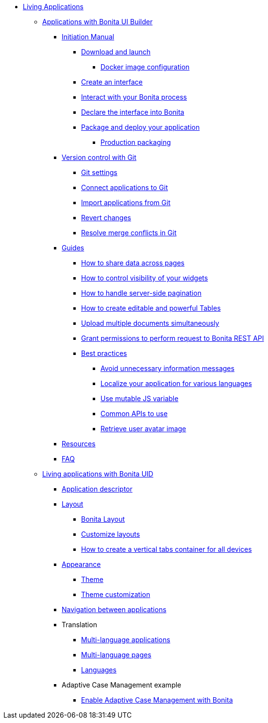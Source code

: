 * xref:custom-applications-index.adoc[Living Applications]
 ** xref:ui-builder/bonita-ui-builder.adoc[Applications with Bonita UI Builder]
  *** xref:ui-builder/initiation-manual.adoc[Initiation Manual]
   **** xref:ui-builder/download-and-launch.adoc[Download and launch]
   ***** xref:ui-builder/ui-builder-docker-installation.adoc[Docker image configuration]
   **** xref:ui-builder/create-an-interface.adoc[Create an interface]
   **** xref:ui-builder/interact-with-your-bonita-process.adoc[Interact with your Bonita process]
   **** xref:ui-builder/builder-declare-interface-in-bonita.adoc[Declare the interface into Bonita]
   **** xref:ui-builder/package-and-deploy-your-application.adoc[Package and deploy your application]
   ***** xref:ui-builder/production-packaging.adoc[Production packaging]
  *** xref:ui-builder/version-control-with-git/version-control-with-git.adoc[Version control with Git]
   **** xref:ui-builder/version-control-with-git/git-settings.adoc[Git settings]
   **** xref:ui-builder/version-control-with-git/connect-git.adoc[Connect applications to Git]
   **** xref:ui-builder/version-control-with-git/import-from-git.adoc[Import applications from Git]
   **** xref:ui-builder/version-control-with-git/revert-changes.adoc[Revert changes]
   **** xref:ui-builder/version-control-with-git/resolve-merge-conflicts.adoc[Resolve merge conflicts in Git]
  *** xref:ui-builder/how-tos-builder.adoc[Guides]
   **** xref:ui-builder/how-to-share-data-across-pages.adoc[How to share data across pages]
   **** xref:ui-builder/how-to-control-visibility-of-widgets.adoc[How to control visibility of your widgets]
   **** xref:ui-builder/how-to-handle-pagination.adoc[How to handle server-side pagination]
   **** xref:ui-builder/how-to-create-editable-tables.adoc[How to create editable and powerful Tables]
   **** xref:ui-builder/how-to-upload-multiple-documents.adoc[Upload multiple documents simultaneously]
   **** xref:ui-builder/how-to-declare-permissions-for-rest-api-request.adoc[Grant permissions to perform request to Bonita REST API]
   **** xref:ui-builder/bonita-ui-builder-best-practices.adoc[Best practices]
    ***** xref:ui-builder/how-to-avoid-unnecessary-information-messages.adoc[Avoid unnecessary information messages]
    ***** xref:ui-builder/how-to-localize-your-application.adoc[Localize your application for various languages]
    ***** xref:ui-builder/how-to-use-mutable-js-variable.adoc[Use mutable JS variable]
    ***** xref:ui-builder/common-apis-to-use.adoc[Common APIs to use]
    ***** xref:ui-builder/how-to-retrieve-user-avatar.adoc[Retrieve user avatar image]
  *** xref:ui-builder/resources.adoc[Resources]
  *** xref:ui-builder/faq.adoc[FAQ]
 ** xref:ui-designer/uid-applications-index.adoc[Living applications with Bonita UID]
  *** xref:ui-designer/application-creation.adoc[Application descriptor]
  *** xref:ui-designer/layout-development.adoc[Layout]
   **** xref:ui-designer/bonita-layout.adoc[Bonita Layout]
   **** xref:ui-designer/customize-layouts.adoc[Customize layouts]
   **** xref:ui-designer/uid-vertical-tabs-container-tutorial.adoc[How to create a vertical tabs container for all devices]
  *** xref:ui-designer/appearance.adoc[Appearance]
   **** xref:ui-designer/themes.adoc[Theme]
   **** xref:ui-designer/customize-living-application-theme.adoc[Theme customization]
  *** xref:ui-designer/navigation.adoc[Navigation between applications]
  *** Translation
   **** xref:ui-designer/multi-language-applications.adoc[Multi-language applications]
   **** xref:ui-designer/multi-language-pages.adoc[Multi-language pages]
   **** xref:ui-designer/languages.adoc[Languages]
  *** Adaptive Case Management example
   **** xref:ui-designer/use-bonita-acm.adoc[Enable Adaptive Case Management with Bonita]
